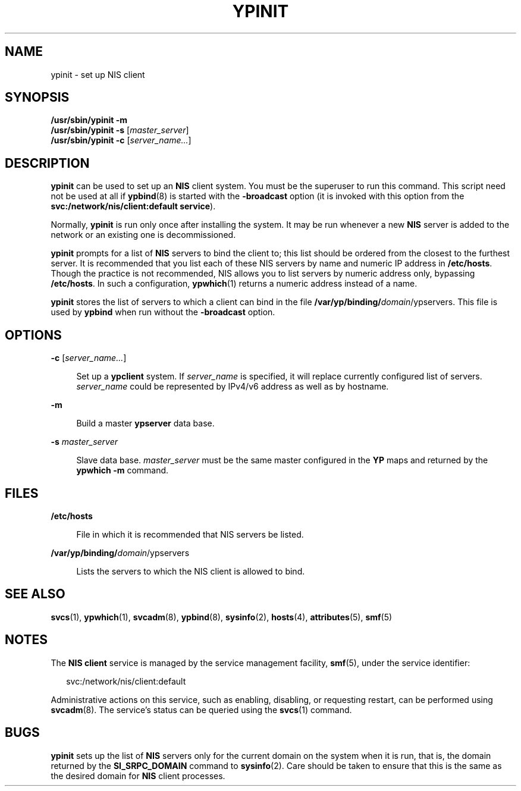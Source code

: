 '\" te
.\"  Copyright 1989 AT&T
.\" Copyright (C) 2008, Sun Microsystems, Inc. All Rights Reserved
.\" The contents of this file are subject to the terms of the Common Development and Distribution License (the "License").  You may not use this file except in compliance with the License.
.\" You can obtain a copy of the license at usr/src/OPENSOLARIS.LICENSE or http://www.opensolaris.org/os/licensing.  See the License for the specific language governing permissions and limitations under the License.
.\" When distributing Covered Code, include this CDDL HEADER in each file and include the License file at usr/src/OPENSOLARIS.LICENSE.  If applicable, add the following below this CDDL HEADER, with the fields enclosed by brackets "[]" replaced with your own identifying information: Portions Copyright [yyyy] [name of copyright owner]
.\" Copyright 2014 Nexenta Systems, Inc.  All rights reserved.
.TH YPINIT 8 "Dec 15, 2014"
.SH NAME
ypinit \- set up NIS client
.SH SYNOPSIS
.LP
.nf
\fB/usr/sbin/ypinit\fR \fB-m\fR
\fB/usr/sbin/ypinit\fR \fB-s\fR [\fImaster_server\fR]
\fB/usr/sbin/ypinit\fR \fB-c\fR [\fIserver_name...\fR]
.fi

.SH DESCRIPTION
.LP
\fBypinit\fR can be used to set up an \fBNIS\fR client system. You must be the
superuser to run this command. This script need not be used at all if
\fBypbind\fR(8) is started with the \fB-broadcast\fR option (it is invoked
with this option from the \fBsvc:/network/nis/client:default service\fR).
.sp
.LP
Normally, \fBypinit\fR is run only once after installing the system. It may be
run whenever a new \fBNIS\fR server is added to the network or an existing one
is decommissioned.
.sp
.LP
\fBypinit\fR prompts for a list of \fBNIS\fR servers to bind the client to;
this list should be ordered from the closest to the furthest server. It is
recommended that you list each of these NIS servers by name and numeric IP
address in \fB/etc/hosts\fR. Though the practice is not recommended, NIS allows
you to list servers by numeric address only, bypassing \fB/etc/hosts\fR. In
such a configuration, \fBypwhich\fR(1) returns a numeric address instead of a
name.
.sp
.LP
\fBypinit\fR stores the list of servers to which a client can bind in the file
\fB/var/yp/binding/\fIdomain\fR/ypservers\fR. This file is used by \fBypbind\fR
when run without the \fB-broadcast\fR option.
.SH OPTIONS
.ne 2
.na
\fB\fB-c\fR\fR [\fIserver_name...\fR]
.ad
.sp .6
.RS 4n
Set up a \fBypclient\fR system. If \fIserver_name\fR is specified, it will
replace currently configured list of servers. \fIserver_name\fR could be
represented by IPv4/v6 address as well as by hostname.
.RE

.sp
.ne 2
.na
\fB\fB-m\fR\fR
.ad
.sp .6
.RS 4n
Build a master \fBypserver\fR data base.
.RE

.sp
.ne 2
.na
\fB\fB-s\fR \fImaster_server\fR\fR
.ad
.sp .6
.RS 4n
Slave data base. \fImaster_server\fR must be the same master configured in the
\fBYP\fR maps and returned by the \fBypwhich\fR \fB-m\fR command.
.RE

.SH FILES
.ne 2
.na
\fB\fB/etc/hosts\fR\fR
.ad
.sp .6
.RS 4n
File in which it is recommended that NIS servers be listed.
.RE

.sp
.ne 2
.na
\fB\fB/var/yp/binding/\fIdomain\fR/ypservers\fR\fR
.ad
.sp .6
.RS 4n
Lists the servers to which the NIS client is allowed to bind.
.RE

.SH SEE ALSO
.LP
\fBsvcs\fR(1), \fBypwhich\fR(1), \fBsvcadm\fR(8), \fBypbind\fR(8),
\fBsysinfo\fR(2), \fBhosts\fR(4), \fBattributes\fR(5), \fBsmf\fR(5)
.SH NOTES
.LP
The \fBNIS client\fR service is managed by the service management facility,
\fBsmf\fR(5), under the service identifier:
.sp
.in +2
.nf
svc:/network/nis/client:default
.fi
.in -2
.sp

.sp
.LP
Administrative actions on this service, such as enabling, disabling, or
requesting restart, can be performed using \fBsvcadm\fR(8). The service's
status can be queried using the \fBsvcs\fR(1) command.
.SH BUGS
.LP
\fBypinit\fR sets up the list of \fBNIS\fR servers only for the current domain
on the system when it is run, that is, the domain returned by the
\fBSI_SRPC_DOMAIN\fR command to \fBsysinfo\fR(2). Care should be taken to
ensure that this is the same as the desired domain for \fBNIS\fR client
processes.
